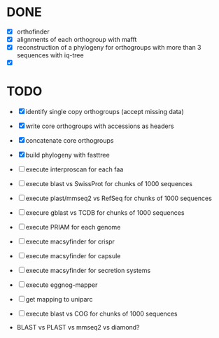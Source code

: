 

* DONE

- [X] orthofinder
- [X] alignments of each orthogroup with mafft
- [X] reconstruction of a phylogeny for orthogroups with more than 3 sequences with iq-tree
- [X]

* TODO

- [X] identify single copy orthogroups (accept missing data)
- [X] write core orthogroups with accessions as headers
- [X] concatenate core orthogroups
- [X] build phylogeny with fasttree
- [ ] execute interproscan for each faa
- [ ] execute blast vs SwissProt for chunks of 1000 sequences
- [ ] execute plast/mmseq2 vs RefSeq for chunks of 1000 sequences
- [ ] execure gblast vs TCDB for chunks of 1000 sequences
- [ ] execute PRIAM for each genome
- [ ] execute macsyfinder for crispr
- [ ] execute macsyfinder for capsule
- [ ] execute macsyfinder for secretion systems
- [ ] execute eggnog-mapper
- [ ] get mapping to uniparc
- [ ] execute blast vs COG for chunks of 1000 sequences

- BLAST vs PLAST vs mmseq2 vs diamond?
